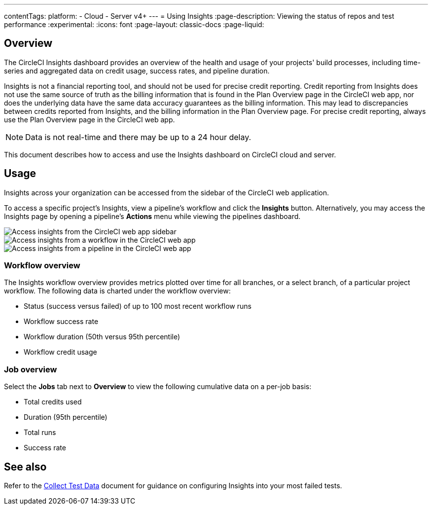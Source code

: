 ---
contentTags:
  platform:
  - Cloud
  - Server v4+
---
= Using Insights
:page-description: Viewing the status of repos and test performance
:experimental:
:icons: font
:page-layout: classic-docs
:page-liquid:

[#overview]
== Overview

The CircleCI Insights dashboard provides an overview of the health and usage of
your projects' build processes, including time-series and aggregated data on credit usage,
success rates, and pipeline duration.

Insights is not a financial reporting tool, and should not be used for precise credit reporting. Credit reporting from Insights does not use the same source of truth as the billing information that is found in the Plan Overview page in the CircleCI web app, nor does the underlying data have the same data accuracy guarantees as the billing information. This may lead to discrepancies between credits reported from Insights, and the billing information in the Plan Overview page. For precise credit reporting, always use the Plan Overview page in the CircleCI web app.

NOTE: Data is not real-time and there may be up to a 24 hour delay.

This document describes how to access and use the Insights dashboard on CircleCI cloud and server.

[#usage]
== Usage

Insights across your organization can be accessed from the sidebar of the
CircleCI web application.

To access a specific project's Insights, view a pipeline's workflow and click the *Insights* button. Alternatively, you may access the Insights page by opening a pipeline's *Actions* menu while viewing the pipelines dashboard.

[tab.access-insights.Access_by_sidebar]
--
image::screen_insights_access-3.png[Access insights from the CircleCI web app sidebar]
--

[tab.access-insights.Access_by_workflow]
--
image::screen_insights_access-2.png[Access insights from a workflow in the CircleCI web app]
--

[tab.access-insights.Access_by_pipeline]
--
image::screen_insights_access-1.png[Access insights from a pipeline in the CircleCI web app]
--

[#workflow-overview]
=== Workflow overview

The Insights workflow overview provides metrics plotted over time for all branches, or a select branch, of a particular project workflow. The following data is charted under the workflow overview:

* Status (success versus failed) of up to 100 most recent workflow runs
* Workflow success rate
* Workflow duration (50th versus 95th percentile)
* Workflow credit usage

[#job-overview]
=== Job overview

Select the *Jobs* tab next to *Overview* to view the following cumulative data on a per-job basis:

* Total credits used
* Duration (95th percentile)
* Total runs
* Success rate

[#see-also]
== See also

Refer to the xref:collect-test-data#[Collect Test Data] document for guidance on configuring Insights into your most failed tests.
